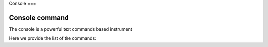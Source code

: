 Console
===

Console command
------------

The console is a powerful text commands based instrument

Here we provide the list of the commands:

